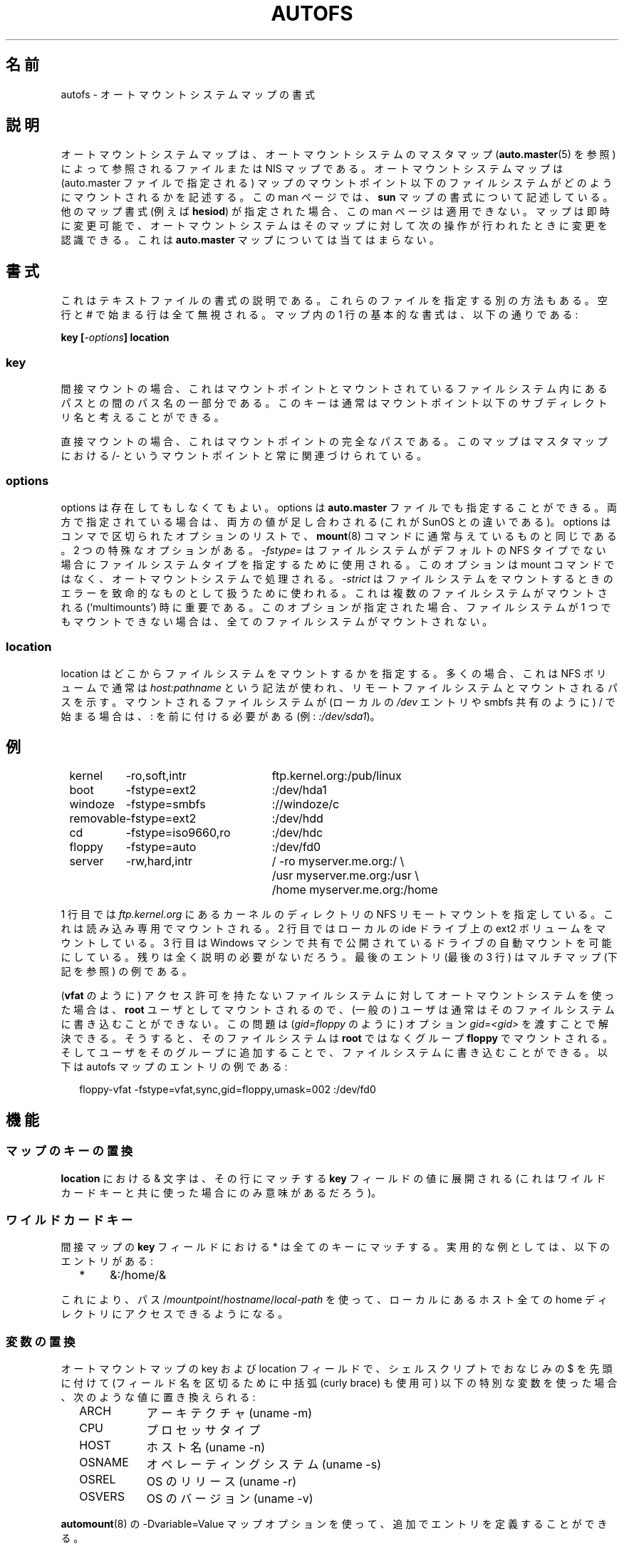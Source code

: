 .\" t
.\" $Id: autofs.5,v 1.8 2004/05/18 12:22:40 raven Exp $
.\"
.\" Japanese Version Copyright (c) 2005 Yuichi SATO
.\"         all rights reserved.
.\" Translated Sun Jul  3 04:41:33 JST 2005
.\"         by Yuichi SATO <ysato444@yahoo.co.jp>
.\"
.\"O .TH AUTOFS 5 "6 Apr 1998"
.TH AUTOFS 5 "14 Jan 2000"
.\"O .SH NAME
.SH 名前
.\"O autofs \- Format of the automounter maps
autofs \- オートマウントシステムマップの書式
.\"O .SH "DESCRIPTION"
.SH 説明
.\"O The automounter maps are files or NIS maps referred to by the master map of
.\"O the automounter (see
.\"O .BR auto.master (5)).
オートマウントシステムマップは、オートマウントシステムのマスタマップ
.RB ( auto.master (5)
を参照) によって参照される
ファイルまたは NIS マップである。
.\"O The automounter maps describe how file systems below the mountpoint of the map
.\"O (given in the auto.master file) are to be mounted.  This describes the
.\"O .B sun
.\"O map format; if another map format is specified (e.g. \fBhesiod\fP),
.\"O this documentation does not apply.
オートマウントシステムマップは (auto.master ファイルで指定される) 
マップのマウントポイント以下のファイルシステムがどのように
マウントされるかを記述する。
この man ページでは、
.B sun
マップの書式について記述している。
他のマップ書式 (例えば \fBhesiod\fP) が指定された場合、
この man ページは適用できない。
.\"O Maps can be changed on the fly and the automouter will recognize those
.\"O changes on the next operation it performs on that map.  This is not
.\"O true for the
.\"O .B auto.master
.\"O map!
マップは即時に変更可能で、オートマウントシステムはそのマップに対して
次の操作が行われたときに変更を認識できる。
これは
.B auto.master
マップについては当てはまらない。
.\"O .SH "FORMAT"
.SH 書式
.\"O This is a description of the text file format.  Other methods of specifying
.\"O these files may exist.  All empty lines or lines beginning with # are
.\"O ignored. The basic format of one line in such maps is:
これはテキストファイルの書式の説明である。
これらのファイルを指定する別の方法もある。
空行と # で始まる行は全て無視される。
マップ内の 1 行の基本的な書式は、以下の通りである:
.P
.BI "key [" -options "] location"

.SS key
.\"O For indirect mounts this is the part of the pathname between the mountpointi
.\"O and the path into the filesystem mounted. Usually you can think about the
.\"O key as a subdirectory name below the mountpoint.
間接マウントの場合、これはマウントポイントと
マウントされているファイルシステム内にあるパスとの間のパス名の一部分である。
このキーは通常はマウントポイント以下のサブディレクトリ名と考えることができる。

.\"O For direct mounts this is the full path of the mountpoint. This map is always
.\"O associated with the /- mountpoint in the master map. 
直接マウントの場合、これはマウントポイントの完全なパスである。
このマップはマスタマップにおける /- というマウントポイントと
常に関連づけられている。

.SS options
.\"O Options are optional.  Options can also be given in the 
.\"O .B auto.master
.\"O file in which case both values are cumulative (this is a difference
.\"O from SunOS).  The options are a list of comma separated options as
.\"O customary for the
.\"O .BR mount (8)
.\"O command. There are two special options
.\"O .I -fstype=
.\"O used to specify a filesystem type if the filesystem is not of the default
.\"O NFS type.  This option is processed by the automounter and not by the mount
.\"O command.
options は存在してもしなくてもよい。
options は
.B auto.master
ファイルでも指定することができる。
両方で指定されている場合は、両方の値が足し合わされる
(これが SunOS との違いである)。
options はコンマで区切られたオプションのリストで、
.BR mount (8)
コマンドに通常与えているものと同じである。
2 つの特殊なオプションがある。
.I -fstype=
はファイルシステムがデフォルトの
NFS タイプでない場合にファイルシステムタイプを指定するために使用される。
このオプションは mount コマンドではなく、オートマウントシステムで処理される。
.\"O .I -strict
.\"O is used to treat errors when mounting file systems as fatal. This is important when
.\"O multiple file systems should be mounted (`multimounts'). If this option
.\"O is given, no file system is mounted at all if at least one file system
.\"O can't be mounted.
.I -strict
はファイルシステムをマウントするときのエラーを
致命的なものとして扱うために使われる。
これは複数のファイルシステムがマウントされる
(`multimounts') 時に重要である。
このオプションが指定された場合、
ファイルシステムが 1 つでもマウントできない場合は、
全てのファイルシステムがマウントされない。

.SS location
.\"O The location specifies from where the file system is to be mounted.  In the
.\"O most cases this will be an NFS volume and the usual notation
.\"O .I host:pathname
.\"O is used to indicate the remote filesystem and path to be mounted.  If
.\"O the filesystem to be mounted begins with a / (such as local
.\"O .I /dev
.\"O entries or smbfs shares) a : needs to be prefixed (e.g. 
.\"O .IR :/dev/sda1 ).
location はどこからファイルシステムをマウントするかを指定する。
多くの場合、これは NFS ボリュームで通常は
.I host:pathname
という記法が使われ、
リモートファイルシステムとマウントされるパスを示す。
マウントされるファイルシステムが (ローカルの
.I /dev
エントリや smbfs 共有のように) / で始まる場合は、
: を前に付ける必要がある (例:
.IR :/dev/sda1 )。
.\"O .SH EXAMPLE
.SH 例
.sp
.RS +.2i
.ta 1.0i 3.0i
.nf
kernel	-ro,soft,intr	ftp.kernel.org:/pub/linux
boot	-fstype=ext2	:/dev/hda1
windoze	-fstype=smbfs	://windoze/c
removable	-fstype=ext2	:/dev/hdd
cd	-fstype=iso9660,ro	:/dev/hdc
floppy	-fstype=auto	:/dev/fd0
server	-rw,hard,intr	/ -ro myserver.me.org:/ \\
			/usr myserver.me.org:/usr \\
			/home myserver.me.org:/home
.fi
.RE
.sp
.\"O In the first line we have a NFS remote mount of the kernel directory on
.\"O .IR ftp.kernel.org .
1 行目では
.I ftp.kernel.org
にあるカーネルのディレクトリの NFS リモートマウントを指定している。
.\"O This is mounted read-only.  The second line mounts an ext2 volume on a
.\"O local ide drive.  The third makes a share exported from a Windows
.\"O machine available for automounting.  The rest should be fairly
.\"O self-explanatory. The last entry (the last three lines) is an example
.\"O of a multi-map (see below).
これは読み込み専用でマウントされる。
2 行目ではローカルの ide ドライブ上の ext2 ボリュームをマウントしている。
3 行目は Windows マシンで共有で公開されているドライブの
自動マウントを可能にしている。
残りは全く説明の必要がないだろう。
最後のエントリ (最後の 3 行) はマルチマップ (下記を参照) の例である。

.\"O If you use the automounter for a filesystem without access permissions
.\"O (like \fBvfat\fP), users usually can't write on such a filesystem
.\"O because it is mounted as user \fBroot\fP.
(\fBvfat\fP のように) アクセス許可を持たないファイルシステムに対して
オートマウントシステムを使った場合は、
\fBroot\fP ユーザとしてマウントされるので、
(一般の) ユーザは通常はそのファイルシステムに書き込むことができない。
.\"O You can solve this problem by passing the option \fIgid=<gid>\fP,
.\"O e. g. \fIgid=floppy\fP. The filesystem is then mounted as group
.\"O \fBfloppy\fP instead of \fBroot\fP. Then you can add the users
.\"O to this group, and they can write to the filesystem. Here's an
.\"O example entry for an autofs map:
この問題は (\fIgid=floppy\fP のように)
オプション \fIgid=<gid>\fP を渡すことで解決できる。
そうすると、そのファイルシステムは \fBroot\fP ではなく
グループ \fBfloppy\fP でマウントされる。
そしてユーザをそのグループに追加することで、
ファイルシステムに書き込むことができる。
以下は autofs マップのエントリの例である:
.sp
.RS +.2i
.ta 1.0i 3.0i
.nf
floppy-vfat  -fstype=vfat,sync,gid=floppy,umask=002  :/dev/fd0
.fi
.RE
.sp
.\"O .SH FEATURES
.SH 機能
.\"O .SS Map Key Substitution
.SS マップのキーの置換
.\"O An & character in the
.\"O .B location
.\"O is expanded to the value of the 
.\"O .B key
.\"O field that matched the line (which probably only makes sense together with
.\"O a wildcard key).
.B location
における & 文字は、その行にマッチする
.B key
フィールドの値に展開される
(これはワイルドカードキーと共に使った場合にのみ意味があるだろう)。
.\"O .SS Wildcard Key
.SS ワイルドカードキー
.\"O A * in the
.\"O .B key
.\"O field of indirect maps matches all keys.  An example for the usefulness
.\"O is the following entry:
間接マップの
.B key
フィールドにおける * は全てのキーにマッチする。
実用的な例としては、以下のエントリがある:
.sp
.RS +.2i
.ta 1.0i
.nf
*	&:/home/&
.fi
.RE
.sp
.\"O This will enable you to access all the home directory of local hosts using
.\"O the path
.\"O .RI / mountpoint / hostname / local-path .
これにより、パス
.RI / mountpoint / hostname / local-path
を使って、ローカルにあるホスト全ての home ディレクトリに
アクセスできるようになる。
.\"O .SS Variable Substitution
.SS 変数の置換
.\"O The following special variables will be substituted in the key and location
.\"O fields of an automounter map if prefixed with $ as customary from shell
.\"O scripts (Curly braces can be used to separate the fieldname):
オートマウントマップの key および location フィールドで、
シェルスクリプトでおなじみの $ を先頭に付けて
(フィールド名を区切るために中括弧 (curly brace) も使用可)
以下の特別な変数を使った場合、次のような値に置き換えられる:
.sp
.RS +.2i
.ta 1.5i
.nf
.\"O ARCH	Architecture (uname -m)
ARCH	アーキテクチャ (uname -m)
.\"O CPU	Processor Type
CPU	プロセッサタイプ
.\"O HOST	Hostname (uname -n)
HOST	ホスト名 (uname -n)
.\"O OSNAME	Operating System (uname -s)
OSNAME	オペレーティングシステム (uname -s)
.\"O OSREL	Release of OS (uname -r)
OSREL	OS のリリース (uname -r)
.\"O OSVERS	Version of OS (uname -v)
OSVERS	OS のバージョン (uname -v)
.fi
.RE
.sp
.\"O Additional entries can be defined with the -Dvariable=Value map-option to
.\"O .BR automount (8).
.BR automount (8)
の -Dvariable=Value マップオプションを使って、
追加でエントリを定義することができる。
.\"O .SS Executable Maps
.SS 実行可能マップ
.\"O A map can be marked as executable.  The init script that parses the
.\"O auto.master map will pass this as a
.\"O .B program
.\"O map to the automounter.  A
.\"O .B program
.\"O map will be called as a script with the key as an argument.  It may
.\"O return no lines of output if there's an error, or one or more lines
.\"O containing a map (with \\ quoting line breaks).
マップに実行可能のマークを付けることができる。
auto.master マップを解析する初期化スクリプトは、これを
.B program
マップとしてオートマウントシステムに渡す。
.B program
マップは key を引き数としたスクリプトとして呼び出される。
エラーが発生した場合、出力は 1 行も返されない。
成功した場合は、マップを含む 1 行以上が
(改行は \\ でクォートされて) 返される。
.P
.\"O To use a 
.\"O .B program
.\"O map, the
.\"O .BR automount (8)
.\"O daemon has to be started with the program type instead of the file
.\"O type.  This is implemented in the initialization script.
.B program
マップを使うためには、
.BR automount (8)
デーモンは file タイプではなく program タイプとして
開始されていなければならない。
これは初期化スクリプトの中で実装されている。
.P
.\"O A executable map can return an errorcode to indicate the failure in addition
.\"O to no output at all.  All output sent to stderr is logged into the system
.\"O logs.
実行可能マップは、エラーの場合、
全く出力を行わないことに加えて失敗を表すエラーコードを返すことができる。
標準エラー出力へ送られる全ての出力は、システムログに記録される。
.\"O .SS Multiple Mounts
.SS マルチマウント
.\"O A
.\"O .B multi-mount map
.\"O can be used to name multiple filesystems to mount.  It takes the form:
.B multi-mount
マップは複数のファイルシステムをマウントするのに使用される。
これは以下の形式である:
.sp
.RS +.2i
.ta 1.0i
.nf
.BI "key [" -options "] [mountpoint [" -options "] location...]..."
.fi
.RE
.sp
.P
.\"O This may extend over multiple lines, quoting the line-breaks with \`\\\'.
.\"O If present, the per-mountpoint mount-options are appended to the
.\"O default mount-options.
改行を \`\\\' でクォートすれば、複数行に渡って書くこともできる。
このマップが存在する場合、デフォルトのマウントオプションに加えて、
マウントポイント毎のマウントオプションが追加される。
.\"O .SS Replicated Server
.SS レプリケートされたサーバ
.sp
.RS +.2i
.ta 1.5i
.nf
.\"O Multiple replicated hosts, same path:
パスが同じ複数のレプリケートされたホスト:
<path> host1,host2,hostn:/path/path

.\"O Multiple hosts, some with same path, some with another
あるものはパスが同じで、あるものはパスが異なる複数のホスト:
<path> host1,host2:/blah host3:/some/other/path

.\"O Multiple replicated hosts, different (potentially) paths:
パスが異なる (可能性がある) 複数のレプリケートされたホスト:
<path> host1:/path/pathA host2:/path/pathB

.\"O Mutliple weighted, replicated hosts same path:
重み付けが異なり、パスが同じレプリケートされたホスト:
<path> host1(5),host2(6),host3(1):/path/path

.\"O Multiple weighted, replicated hosts different (potentially) paths:
重み付けが異なり、異なる (可能性がある) パスのレプリケートされたホスト:
<path> host1(3):/path/pathA host2(5):/path/pathB

.\"O Anything else is questionable and unsupported, but these variations will also work:
その他の書式は不自然でサポートされていないが、
変形したこれらの書式でも動作する:
<path> host1(3),host:/blah
.fi
.RE
.sp
.\"O .SH UNSUPPORTED
.SH サポート範囲外
.\"O This version of the automounter supports direct maps for FILE, NIS and LDAP maps only
.\"O and handles SunOS-style replicated filesystems only to the extent that
.\"O .BR mount (8)
.\"O does.
このバージョンのオートマウントシステムは FILE, NIS, LDAP マップに対する
直接マップのみをサポートしており、
SunOS 形式のレプリケートされたファイルシステムについては
.BR mount (8)
がサポートする範囲でのみ取り扱う。
.\"O .SH CAVEATS
.SH 警告
.\"O Unlike Sun's multi-mount syntax, the mountpoint is mandatory for all
.\"O mounts.
Sun の multi-mount 書式とは異なり、
全てのマウントにおいてマウントポイントは必須である。
.\"O .SH "SEE ALSO"
.SH 関連項目
.BR automount (8),
.BR auto.master (5),
.BR autofs (8),
.BR mount (8).
.\"O .SH AUTHOR
.SH 著者
.\"O This manual page was written by Christoph Lameter <chris@waterf.org>,
.\"O for the Debian GNU/Linux system.  Edited by H. Peter Anvin
.\"O <hpa@transmeta.com>, Jeremy Fitzhardinge <jeremy@goop.org> and
.\"O Ian Kent <raven@themaw.net>.
この man ページは Christoph Lameter <chris@waterf.org> によって
Debian GNU/Linux システムのために書かれた。
H. Peter Anvin <hpa@transmeta.com>, Jeremy Fitzhardinge <jeremy@goop.org>,
Ian Kent <raven@themaw.net> によって編集された。
